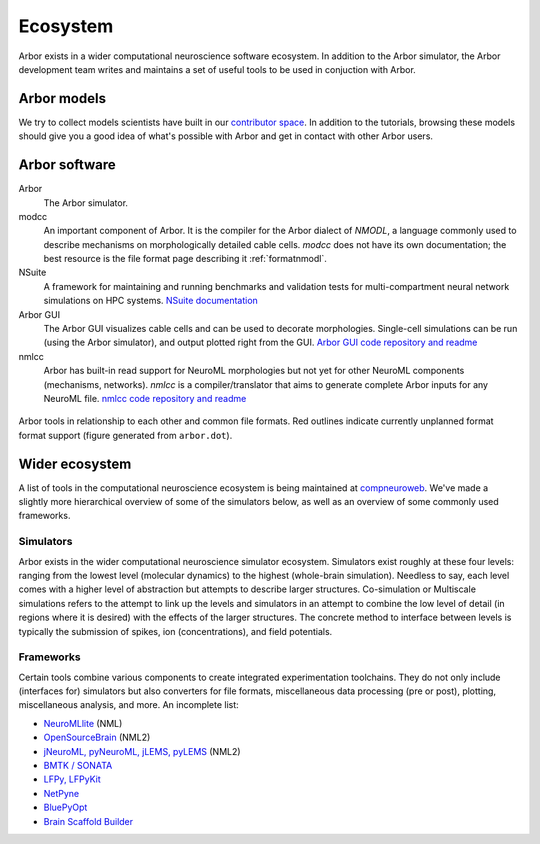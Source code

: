 .. _ecosystemindex:

Ecosystem
=========

Arbor exists in a wider computational neuroscience software ecosystem. In addition to the Arbor simulator, the Arbor development team writes and maintains a set of useful tools to be used in conjuction with Arbor.

Arbor models
------------

We try to collect models scientists have built in our `contributor space <https://github.com/arbor-contrib/>`_.
In addition to the tutorials, browsing these models should give you a good idea of what's possible with Arbor
and get in contact with other Arbor users.

Arbor software
--------------

Arbor
    The Arbor simulator.

modcc
    An important component of Arbor. It is the compiler for the Arbor dialect of `NMODL`, a language commonly used to describe mechanisms on morphologically detailed cable cells. `modcc` does not have its own documentation; the best resource is the file format page describing it :ref:`formatnmodl`.

NSuite
    A framework for maintaining and running benchmarks and validation tests for multi-compartment neural network simulations on HPC systems. `NSuite documentation <https://nsuite.readthedocs.io>`_

Arbor GUI
    The Arbor GUI visualizes cable cells and can be used to decorate morphologies. Single-cell simulations can be run (using the Arbor simulator), and output plotted right from the GUI. `Arbor GUI code repository and readme <https://github.com/arbor-sim/gui>`_

nmlcc
    Arbor has built-in read support for NeuroML morphologies but not yet for other NeuroML components (mechanisms, networks). `nmlcc` is a compiler/translator that aims to generate complete Arbor inputs for any NeuroML file. `nmlcc code repository and readme <https://github.com/thorstenhater/nmlcc/>`_

.. figure:: arbor.png
   :align: center

   Arbor tools in relationship to each other and common file formats. Red outlines indicate currently unplanned format format support (figure generated from ``arbor.dot``).

Wider ecosystem
---------------

A list of tools in the computational neuroscience ecosystem is being maintained at `compneuroweb <https://compneuroweb.com/sftwr.html>`_. We've made a slightly more hierarchical overview of some of the simulators below, as well as an overview of some commonly used frameworks.

Simulators
~~~~~~~~~~

Arbor exists in the wider computational neuroscience simulator ecosystem. Simulators exist roughly at these four levels: ranging from the lowest level (molecular dynamics) to the highest (whole-brain simulation). Needless to say, each level comes with a higher level of abstraction but attempts to describe larger structures. Co-simulation or Multiscale simulations refers to the attempt to link up the levels and simulators in an attempt to combine the low level of detail (in regions where it is desired) with the effects of the larger structures. The concrete method to interface between levels is typically the submission of spikes, ion (concentrations), and field potentials.

.. raw:: html
   :file: index-sims.html

Frameworks
~~~~~~~~~~

Certain tools combine various components to create integrated experimentation toolchains. They do not only include (interfaces for) simulators but also converters for file formats, miscellaneous data processing (pre or post), plotting, miscellaneous analysis, and more. An incomplete list:

- `NeuroMLlite <https://github.com/NeuroML/NeuroMLlite>`_ (NML)
- `OpenSourceBrain <https://www.opensourcebrain.org>`_ (NML2)
- `jNeuroML, pyNeuroML, jLEMS, pyLEMS <https://docs.neuroml.org>`_ (NML2)
- `BMTK / SONATA <https://alleninstitute.github.io/bmtk>`_
- `LFPy, LFPyKit <https://lfpykit.readthedocs.io>`_
- `NetPyne <http://www.netpyne.org>`_
- `BluePyOpt <https://bluepyopt.readthedocs.io>`_
- `Brain Scaffold Builder <https://bsb.readthedocs.io>`_
